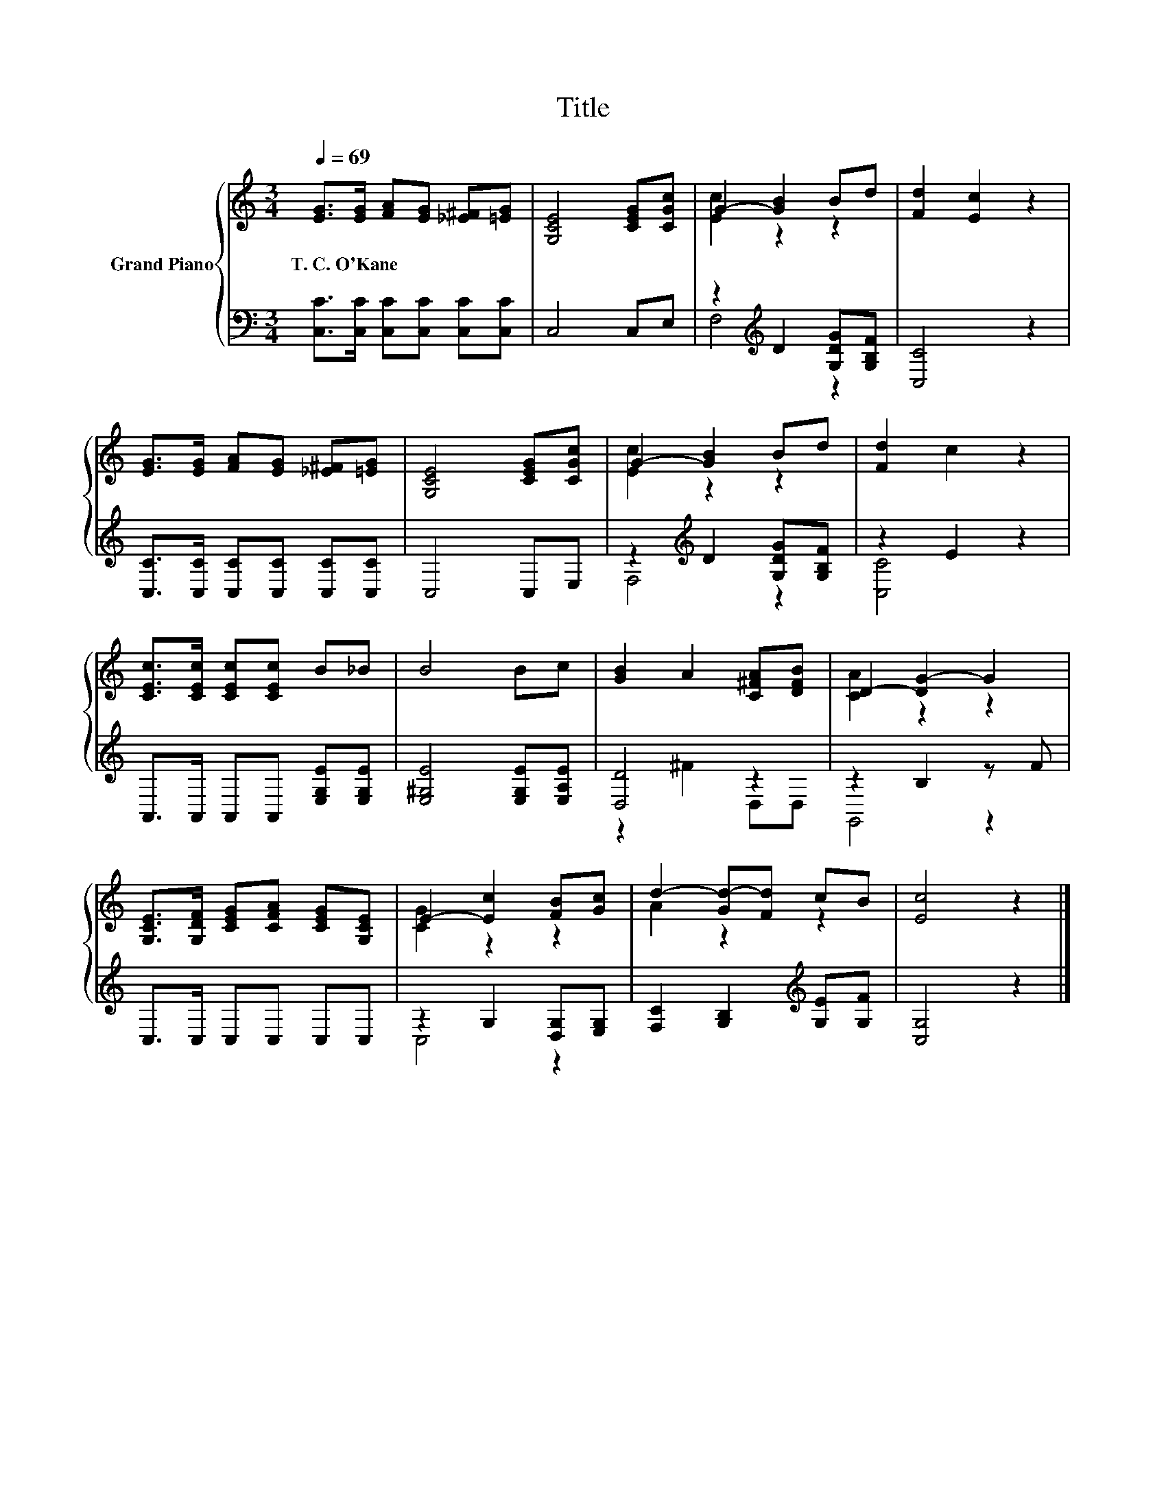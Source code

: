 X:1
T:Title
%%score { ( 1 3 ) | ( 2 4 ) }
L:1/8
Q:1/4=69
M:3/4
K:C
V:1 treble nm="Grand Piano"
V:3 treble 
V:2 bass 
V:4 bass 
V:1
 [EG]>[EG] [FA][EG] [_E^F][=EG] | [G,CE]4 [CEG][CGc] | G2- [GB]2 Bd | [Fd]2 [Ec]2 z2 | %4
w: T.~C.~O'Kane * * * * *||||
 [EG]>[EG] [FA][EG] [_E^F][=EG] | [G,CE]4 [CEG][CGc] | G2- [GB]2 Bd | [Fd]2 c2 z2 | %8
w: ||||
 [CEc]>[CEc] [CEc][CEc] B_B | B4 Bc | [GB]2 A2 [C^FA][DFB] | D2- [DG-]2 G2 | %12
w: ||||
 [G,CE]>[G,DF] [CEG][CFA] [CEG][G,CE] | E2- [Ec]2 [FB][Gc] | d2- [Gd-][Fd] cB | [Ec]4 z2 |] %16
w: ||||
V:2
 [C,C]>[C,C] [C,C][C,C] [C,C][C,C] | C,4 C,E, | z2[K:treble] D2 [G,DG][G,B,F] | [C,C]4 z2 | %4
 [C,C]>[C,C] [C,C][C,C] [C,C][C,C] | C,4 C,E, | z2[K:treble] D2 [G,DG][G,B,F] | z2 E2 z2 | %8
 A,,>A,, A,,A,, [E,G,E][E,G,E] | [E,^G,E]4 [E,G,E][E,A,E] | [D,D]4 z2 | z2 B,2 z F | %12
 C,>C, C,C, C,C, | z2 G,2 [D,G,][E,G,] | [F,C]2 [G,B,]2[K:treble] [G,E][G,F] | [C,G,]4 z2 |] %16
V:3
 x6 | x6 | [Ec]2 z2 z2 | x6 | x6 | x6 | [Ec]2 z2 z2 | x6 | x6 | x6 | x6 | [CA]2 z2 z2 | x6 | %13
 [CG]2 z2 z2 | A2 z2 z2 | x6 |] %16
V:4
 x6 | x6 | F,4[K:treble] z2 | x6 | x6 | x6 | F,4[K:treble] z2 | [C,C]4 z2 | x6 | x6 | z2 ^F2 D,D, | %11
 G,,4 z2 | x6 | C,4 z2 | x4[K:treble] x2 | x6 |] %16

